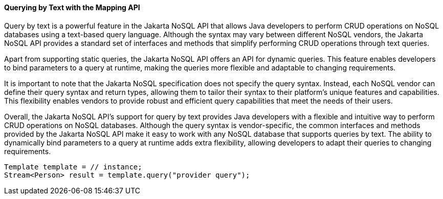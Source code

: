 // Copyright (c) 2022 Contributors to the Eclipse Foundation
//
// This program and the accompanying materials are made available under the
// terms of the Eclipse Public License v. 2.0 which is available at
// http://www.eclipse.org/legal/epl-2.0.
//
// This Source Code may also be made available under the following Secondary
// Licenses when the conditions for such availability set forth in the Eclipse
// Public License v. 2.0 are satisfied: GNU General Public License, version 2
// with the GNU Classpath Exception which is available at
// https://www.gnu.org/software/classpath/license.html.
//
// SPDX-License-Identifier: EPL-2.0 OR GPL-2.0 WITH Classpath-exception-2.0

====  Querying by Text with the Mapping API

Query by text is a powerful feature in the Jakarta NoSQL API that allows Java developers to perform CRUD operations on NoSQL databases using a text-based query language. Although the syntax may vary between different NoSQL vendors, the Jakarta NoSQL API provides a standard set of interfaces and methods that simplify performing CRUD operations through text queries.

Apart from supporting static queries, the Jakarta NoSQL API offers an API for dynamic queries. This feature enables developers to bind parameters to a query at runtime, making the queries more flexible and adaptable to changing requirements.

It is important to note that the Jakarta NoSQL specification does not specify the query syntax. Instead, each NoSQL vendor can define their query syntax and return types, allowing them to tailor their syntax to their platform's unique features and capabilities. This flexibility enables vendors to provide robust and efficient query capabilities that meet the needs of their users.

Overall, the Jakarta NoSQL API's support for query by text provides Java developers with a flexible and intuitive way to perform CRUD operations on NoSQL databases. Although the query syntax is vendor-specific, the common interfaces and methods provided by the Jakarta NoSQL API make it easy to work with any NoSQL database that supports queries by text. The ability to dynamically bind parameters to a query at runtime adds extra flexibility, allowing developers to adapt their queries to changing requirements.

[source,java]
----
Template template = // instance;
Stream<Person> result = template.query("provider query");
----